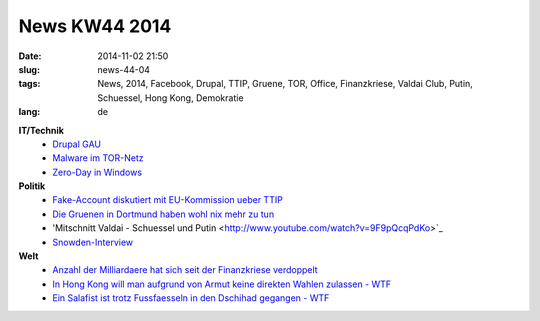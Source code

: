 News KW44 2014
##############
:date: 2014-11-02 21:50
:slug: news-44-04
:tags: News, 2014, Facebook, Drupal, TTIP, Gruene, TOR, Office,  Finanzkriese, Valdai Club, Putin, Schuessel, Hong Kong, Demokratie
:lang: de

**IT/Technik**
 - `Drupal GAU <http://heise.de/-2438298>`_
 - `Malware im TOR-Netz <http://heise.de/-2432114>`_
 - `Zero-Day in Windows <http://heise.de/-2430145>`_

**Politik**
 - `Fake-Account diskutiert mit EU-Kommission ueber TTIP <http://derstandard.at/2000007457751/Fake-User-diskutiert-mit-EU-Kommission-ueber-TTIP>`_
 - `Die Gruenen in Dortmund haben wohl nix mehr zu tun <http://www.ruhrnachrichten.de/staedte/dortmund/Antrag-in-Bezirksvertretung-SPD-und-Gruene-wollen-50-Prozent-Ampelfrauen;art930,2524427>`_
 - 'Mitschnitt Valdai - Schuessel und Putin <http://www.youtube.com/watch?v=9F9pQcqPdKo>`_
 - `Snowden-Interview <https://www.youtube.com/watch?v=fidq3jow8bc>`_

**Welt**
 - `Anzahl der Milliardaere hat sich seit der Finanzkriese verdoppelt <http://www.independent.co.uk/news/world/politics/number-of-global-billionaires-has-doubled-since-the-financial-crisis-9826345.html>`_
 - `In Hong Kong will man aufgrund von Armut keine direkten Wahlen zulassen - WTF <http://qz.com/290281/forget-self-driving-cars-we-should-be-focusing-on-self-driving-buses/>`_ 
 - `Ein Salafist ist trotz Fussfaesseln in den Dschihad gegangen - WTF <http://www.swr.de/report/behoerdenpanne-angeklagter-salafist-aus-hessen-reist-trotz-fussfessel-nach-syrien-aus/-/id=233454/nid=233454/did=14121254/1iqf9od/index.html>`_

